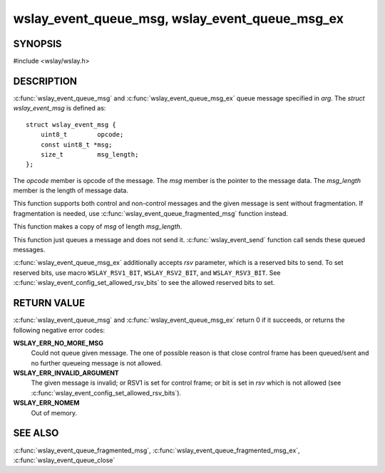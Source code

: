 .. highlight:: c

wslay_event_queue_msg, wslay_event_queue_msg_ex
===============================================

SYNOPSIS
--------

#include <wslay/wslay.h>

.. c:function:: int wslay_event_queue_msg(wslay_event_context_ptr ctx, const struct wslay_event_msg *arg)
.. c:function:: int wslay_event_queue_msg_ex(wslay_event_context_ptr ctx, const struct wslay_event_msg *arg, uint8_t rsv)

DESCRIPTION
-----------

:c:func:`wslay_event_queue_msg` and :c:func:`wslay_event_queue_msg_ex`
queue message specified in *arg*.  The *struct wslay_event_msg* is
defined as::

  struct wslay_event_msg {
      uint8_t        opcode;
      const uint8_t *msg;
      size_t         msg_length;
  };

The *opcode* member is opcode of the message.
The *msg* member is the pointer to the message data.
The *msg_length* member is the length of message data.

This function supports both control and non-control messages and
the given message is sent without fragmentation.
If fragmentation is needed, use :c:func:`wslay_event_queue_fragmented_msg`
function instead.

This function makes a copy of *msg* of length *msg_length*.

This function just queues a message and does not send it.
:c:func:`wslay_event_send` function call sends these queued messages.

:c:func:`wslay_event_queue_msg_ex` additionally accepts *rsv*
parameter, which is a reserved bits to send. To set reserved bits, use
macro ``WSLAY_RSV1_BIT``, ``WSLAY_RSV2_BIT``, and ``WSLAY_RSV3_BIT``.
See :c:func:`wslay_event_config_set_allowed_rsv_bits` to see the
allowed reserved bits to set.

RETURN VALUE
------------

:c:func:`wslay_event_queue_msg` and :c:func:`wslay_event_queue_msg_ex`
return 0 if it succeeds, or returns the following negative error
codes:

**WSLAY_ERR_NO_MORE_MSG**
  Could not queue given message. The one of
  possible reason is that close control frame has been
  queued/sent and no further queueing message is not allowed.

**WSLAY_ERR_INVALID_ARGUMENT**
  The given message is invalid; or RSV1 is set for control frame; or
  bit is set in *rsv* which is not allowed (see
  :c:func:`wslay_event_config_set_allowed_rsv_bits`).

**WSLAY_ERR_NOMEM**
  Out of memory.

SEE ALSO
--------

:c:func:`wslay_event_queue_fragmented_msg`,
:c:func:`wslay_event_queue_fragmented_msg_ex`,
:c:func:`wslay_event_queue_close`
